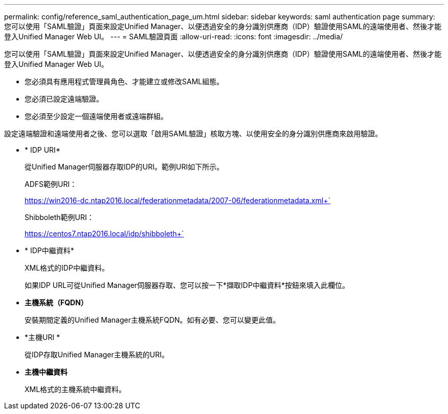 ---
permalink: config/reference_saml_authentication_page_um.html 
sidebar: sidebar 
keywords: saml authentication page 
summary: 您可以使用「SAML驗證」頁面來設定Unified Manager、以便透過安全的身分識別供應商（IDP）驗證使用SAML的遠端使用者、然後才能登入Unified Manager Web UI。 
---
= SAML驗證頁面
:allow-uri-read: 
:icons: font
:imagesdir: ../media/


[role="lead"]
您可以使用「SAML驗證」頁面來設定Unified Manager、以便透過安全的身分識別供應商（IDP）驗證使用SAML的遠端使用者、然後才能登入Unified Manager Web UI。

* 您必須具有應用程式管理員角色、才能建立或修改SAML組態。
* 您必須已設定遠端驗證。
* 您必須至少設定一個遠端使用者或遠端群組。


設定遠端驗證和遠端使用者之後、您可以選取「啟用SAML驗證」核取方塊、以使用安全的身分識別供應商來啟用驗證。

* * IDP URI*
+
從Unified Manager伺服器存取IDP的URI。範例URI如下所示。

+
ADFS範例URI：

+
https://win2016-dc.ntap2016.local/federationmetadata/2007-06/federationmetadata.xml+`

+
Shibboleth範例URI：

+
https://centos7.ntap2016.local/idp/shibboleth+`

* * IDP中繼資料*
+
XML格式的IDP中繼資料。

+
如果IDP URL可從Unified Manager伺服器存取、您可以按一下*擷取IDP中繼資料*按鈕來填入此欄位。

* *主機系統（FQDN）*
+
安裝期間定義的Unified Manager主機系統FQDN。如有必要、您可以變更此值。

* *主機URI *
+
從IDP存取Unified Manager主機系統的URI。

* *主機中繼資料*
+
XML格式的主機系統中繼資料。


